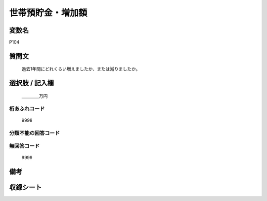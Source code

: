 .. title:: P104
.. rst-cllass:: item
====================================================================================================
世帯預貯金・増加額
====================================================================================================

.. rst-class:: varname
変数名
==================

P104

.. rst-class:: question
質問文
==================


   過去1年間にどれくらい増えましたか、または減りましたか。



.. rst-class:: answer
選択肢 / 記入欄
======================

  ＿＿＿＿万円



.. rst-class:: overflow
桁あふれコード
-------------------------------
  9998


.. rst-class:: not_available
分類不能の回答コード
-------------------------------------
  


.. rst-class:: not_available
無回答コード
-------------------------------------
  9999


.. rst-class:: bikou
備考
==================



.. rst-class:: include_sheet
収録シート
=======================================
.. hlist::
   :columns: 3
   
   
   * p1_4
   
   


.. index:: P104